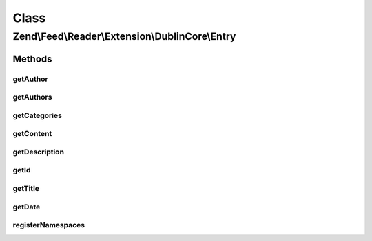 .. Feed/Reader/Extension/DublinCore/Entry.php generated using docpx on 01/30/13 03:02pm


Class
*****

Zend\\Feed\\Reader\\Extension\\DublinCore\\Entry
================================================

Methods
-------

getAuthor
+++++++++

.. function:: getAuthor()


    Get an author entry

    :param int: 

    :rtype: string 



getAuthors
++++++++++

.. function:: getAuthors()


    Get an array with feed authors

    :rtype: array 



getCategories
+++++++++++++

.. function:: getCategories()


    Get categories (subjects under DC)

    :rtype: Collection\Category 



getContent
++++++++++

.. function:: getContent()


    Get the entry content

    :rtype: string 



getDescription
++++++++++++++

.. function:: getDescription()


    Get the entry description

    :rtype: string 



getId
+++++

.. function:: getId()


    Get the entry ID

    :rtype: string 



getTitle
++++++++

.. function:: getTitle()


    Get the entry title

    :rtype: string 



getDate
+++++++

.. function:: getDate()


    @return DateTime|null



registerNamespaces
++++++++++++++++++

.. function:: registerNamespaces()


    Register DC namespaces

    :rtype: void 



